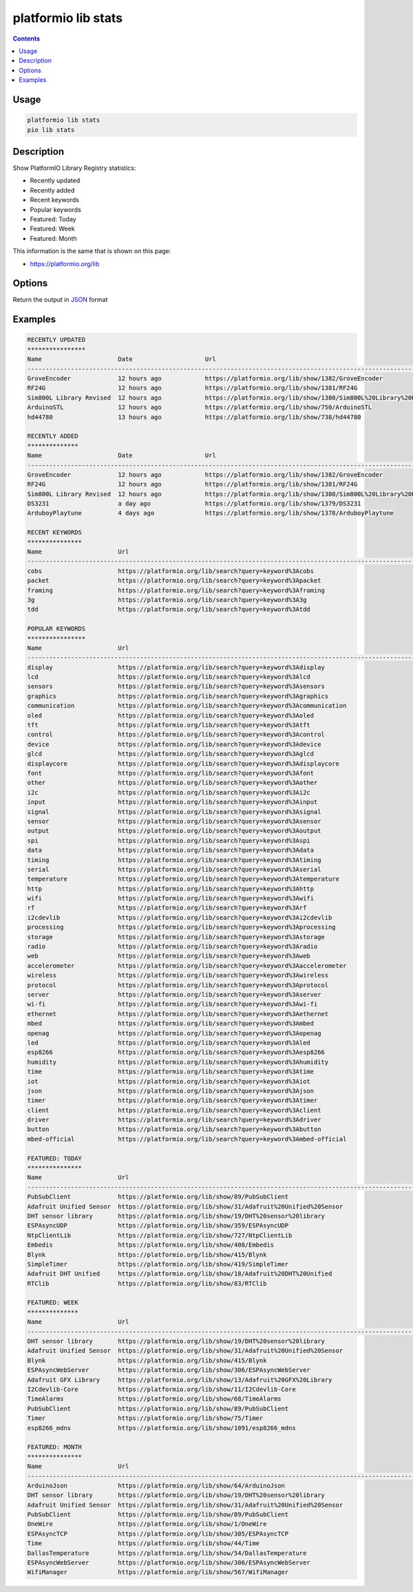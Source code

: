 ..  Copyright (c) 2014-present PlatformIO <contact@platformio.org>
    Licensed under the Apache License, Version 2.0 (the "License");
    you may not use this file except in compliance with the License.
    You may obtain a copy of the License at
       http://www.apache.org/licenses/LICENSE-2.0
    Unless required by applicable law or agreed to in writing, software
    distributed under the License is distributed on an "AS IS" BASIS,
    WITHOUT WARRANTIES OR CONDITIONS OF ANY KIND, either express or implied.
    See the License for the specific language governing permissions and
    limitations under the License.

.. _cmd_lib_stats:

platformio lib stats
====================

.. contents::

Usage
-----

.. code-block:: bash

    platformio lib stats
    pio lib stats


Description
-----------

Show PlatformIO Library Registry statistics:

* Recently updated
* Recently added
* Recent keywords
* Popular keywords
* Featured: Today
* Featured: Week
* Featured: Month

This information is the same that is shown on this page:

* https://platformio.org/lib

Options
-------

.. program:: platformio lib show

.. option::
    --json-output

Return the output in `JSON <http://en.wikipedia.org/wiki/JSON>`_ format

Examples
--------

.. code::

    RECENTLY UPDATED
    ****************
    Name                     Date                    Url
    --------------------------------------------------------------------------------------------------------------------------------------------------------------------------------------------------------------
    GroveEncoder             12 hours ago            https://platformio.org/lib/show/1382/GroveEncoder
    RF24G                    12 hours ago            https://platformio.org/lib/show/1381/RF24G
    Sim800L Library Revised  12 hours ago            https://platformio.org/lib/show/1380/Sim800L%20Library%20Revised
    ArduinoSTL               12 hours ago            https://platformio.org/lib/show/750/ArduinoSTL
    hd44780                  13 hours ago            https://platformio.org/lib/show/738/hd44780

    RECENTLY ADDED
    **************
    Name                     Date                    Url
    --------------------------------------------------------------------------------------------------------------------------------------------------------------------------------------------------------------
    GroveEncoder             12 hours ago            https://platformio.org/lib/show/1382/GroveEncoder
    RF24G                    12 hours ago            https://platformio.org/lib/show/1381/RF24G
    Sim800L Library Revised  12 hours ago            https://platformio.org/lib/show/1380/Sim800L%20Library%20Revised
    DS3231                   a day ago               https://platformio.org/lib/show/1379/DS3231
    ArduboyPlaytune          4 days ago              https://platformio.org/lib/show/1378/ArduboyPlaytune

    RECENT KEYWORDS
    ***************
    Name                     Url
    --------------------------------------------------------------------------------------------------------------------------------------------------------------------------------------------------------------
    cobs                     https://platformio.org/lib/search?query=keyword%3Acobs
    packet                   https://platformio.org/lib/search?query=keyword%3Apacket
    framing                  https://platformio.org/lib/search?query=keyword%3Aframing
    3g                       https://platformio.org/lib/search?query=keyword%3A3g
    tdd                      https://platformio.org/lib/search?query=keyword%3Atdd

    POPULAR KEYWORDS
    ****************
    Name                     Url
    --------------------------------------------------------------------------------------------------------------------------------------------------------------------------------------------------------------
    display                  https://platformio.org/lib/search?query=keyword%3Adisplay
    lcd                      https://platformio.org/lib/search?query=keyword%3Alcd
    sensors                  https://platformio.org/lib/search?query=keyword%3Asensors
    graphics                 https://platformio.org/lib/search?query=keyword%3Agraphics
    communication            https://platformio.org/lib/search?query=keyword%3Acommunication
    oled                     https://platformio.org/lib/search?query=keyword%3Aoled
    tft                      https://platformio.org/lib/search?query=keyword%3Atft
    control                  https://platformio.org/lib/search?query=keyword%3Acontrol
    device                   https://platformio.org/lib/search?query=keyword%3Adevice
    glcd                     https://platformio.org/lib/search?query=keyword%3Aglcd
    displaycore              https://platformio.org/lib/search?query=keyword%3Adisplaycore
    font                     https://platformio.org/lib/search?query=keyword%3Afont
    other                    https://platformio.org/lib/search?query=keyword%3Aother
    i2c                      https://platformio.org/lib/search?query=keyword%3Ai2c
    input                    https://platformio.org/lib/search?query=keyword%3Ainput
    signal                   https://platformio.org/lib/search?query=keyword%3Asignal
    sensor                   https://platformio.org/lib/search?query=keyword%3Asensor
    output                   https://platformio.org/lib/search?query=keyword%3Aoutput
    spi                      https://platformio.org/lib/search?query=keyword%3Aspi
    data                     https://platformio.org/lib/search?query=keyword%3Adata
    timing                   https://platformio.org/lib/search?query=keyword%3Atiming
    serial                   https://platformio.org/lib/search?query=keyword%3Aserial
    temperature              https://platformio.org/lib/search?query=keyword%3Atemperature
    http                     https://platformio.org/lib/search?query=keyword%3Ahttp
    wifi                     https://platformio.org/lib/search?query=keyword%3Awifi
    rf                       https://platformio.org/lib/search?query=keyword%3Arf
    i2cdevlib                https://platformio.org/lib/search?query=keyword%3Ai2cdevlib
    processing               https://platformio.org/lib/search?query=keyword%3Aprocessing
    storage                  https://platformio.org/lib/search?query=keyword%3Astorage
    radio                    https://platformio.org/lib/search?query=keyword%3Aradio
    web                      https://platformio.org/lib/search?query=keyword%3Aweb
    accelerometer            https://platformio.org/lib/search?query=keyword%3Aaccelerometer
    wireless                 https://platformio.org/lib/search?query=keyword%3Awireless
    protocol                 https://platformio.org/lib/search?query=keyword%3Aprotocol
    server                   https://platformio.org/lib/search?query=keyword%3Aserver
    wi-fi                    https://platformio.org/lib/search?query=keyword%3Awi-fi
    ethernet                 https://platformio.org/lib/search?query=keyword%3Aethernet
    mbed                     https://platformio.org/lib/search?query=keyword%3Ambed
    openag                   https://platformio.org/lib/search?query=keyword%3Aopenag
    led                      https://platformio.org/lib/search?query=keyword%3Aled
    esp8266                  https://platformio.org/lib/search?query=keyword%3Aesp8266
    humidity                 https://platformio.org/lib/search?query=keyword%3Ahumidity
    time                     https://platformio.org/lib/search?query=keyword%3Atime
    iot                      https://platformio.org/lib/search?query=keyword%3Aiot
    json                     https://platformio.org/lib/search?query=keyword%3Ajson
    timer                    https://platformio.org/lib/search?query=keyword%3Atimer
    client                   https://platformio.org/lib/search?query=keyword%3Aclient
    driver                   https://platformio.org/lib/search?query=keyword%3Adriver
    button                   https://platformio.org/lib/search?query=keyword%3Abutton
    mbed-official            https://platformio.org/lib/search?query=keyword%3Ambed-official

    FEATURED: TODAY
    ***************
    Name                     Url
    --------------------------------------------------------------------------------------------------------------------------------------------------------------------------------------------------------------
    PubSubClient             https://platformio.org/lib/show/89/PubSubClient
    Adafruit Unified Sensor  https://platformio.org/lib/show/31/Adafruit%20Unified%20Sensor
    DHT sensor library       https://platformio.org/lib/show/19/DHT%20sensor%20library
    ESPAsyncUDP              https://platformio.org/lib/show/359/ESPAsyncUDP
    NtpClientLib             https://platformio.org/lib/show/727/NtpClientLib
    Embedis                  https://platformio.org/lib/show/408/Embedis
    Blynk                    https://platformio.org/lib/show/415/Blynk
    SimpleTimer              https://platformio.org/lib/show/419/SimpleTimer
    Adafruit DHT Unified     https://platformio.org/lib/show/18/Adafruit%20DHT%20Unified
    RTClib                   https://platformio.org/lib/show/83/RTClib

    FEATURED: WEEK
    **************
    Name                     Url
    --------------------------------------------------------------------------------------------------------------------------------------------------------------------------------------------------------------
    DHT sensor library       https://platformio.org/lib/show/19/DHT%20sensor%20library
    Adafruit Unified Sensor  https://platformio.org/lib/show/31/Adafruit%20Unified%20Sensor
    Blynk                    https://platformio.org/lib/show/415/Blynk
    ESPAsyncWebServer        https://platformio.org/lib/show/306/ESPAsyncWebServer
    Adafruit GFX Library     https://platformio.org/lib/show/13/Adafruit%20GFX%20Library
    I2Cdevlib-Core           https://platformio.org/lib/show/11/I2Cdevlib-Core
    TimeAlarms               https://platformio.org/lib/show/68/TimeAlarms
    PubSubClient             https://platformio.org/lib/show/89/PubSubClient
    Timer                    https://platformio.org/lib/show/75/Timer
    esp8266_mdns             https://platformio.org/lib/show/1091/esp8266_mdns

    FEATURED: MONTH
    ***************
    Name                     Url
    --------------------------------------------------------------------------------------------------------------------------------------------------------------------------------------------------------------
    ArduinoJson              https://platformio.org/lib/show/64/ArduinoJson
    DHT sensor library       https://platformio.org/lib/show/19/DHT%20sensor%20library
    Adafruit Unified Sensor  https://platformio.org/lib/show/31/Adafruit%20Unified%20Sensor
    PubSubClient             https://platformio.org/lib/show/89/PubSubClient
    OneWire                  https://platformio.org/lib/show/1/OneWire
    ESPAsyncTCP              https://platformio.org/lib/show/305/ESPAsyncTCP
    Time                     https://platformio.org/lib/show/44/Time
    DallasTemperature        https://platformio.org/lib/show/54/DallasTemperature
    ESPAsyncWebServer        https://platformio.org/lib/show/306/ESPAsyncWebServer
    WifiManager              https://platformio.org/lib/show/567/WifiManager